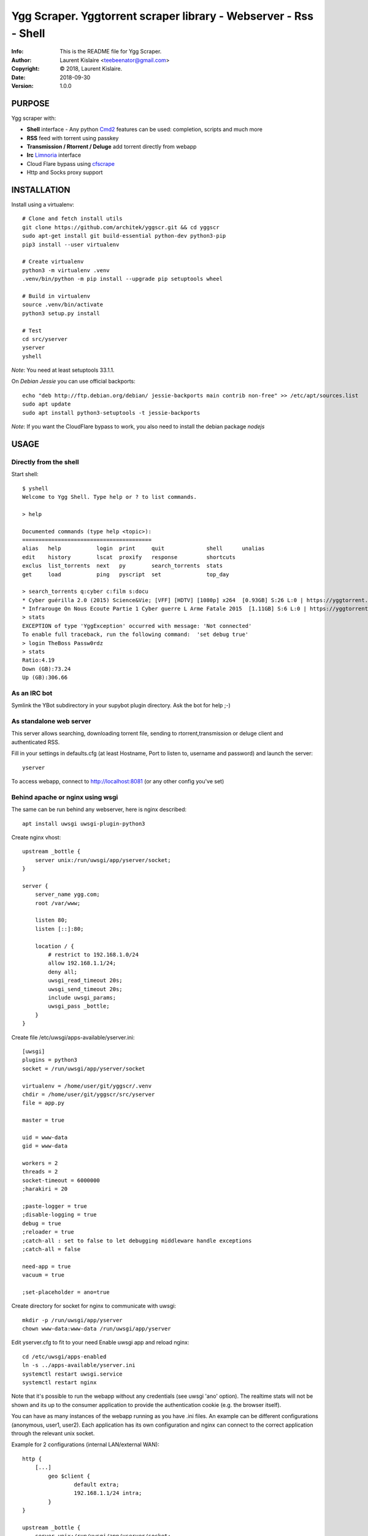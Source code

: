 ==============================================================================
Ygg Scraper.  Yggtorrent scraper library - Webserver - Rss - Shell
==============================================================================
:Info: This is the README file for Ygg Scraper.
:Author: Laurent Kislaire <teebeenator@gmail.com>
:Copyright: © 2018, Laurent Kislaire.
:Date: 2018-09-30
:Version: 1.0.0

.. index: README
.. image:: https://travis-ci.org/architek/yggscr.svg?branch=master
   :target: https://travis-ci.org/architek/yggscr

PURPOSE
-------
Ygg scraper with:

- **Shell** interface - Any python Cmd2_ features can be used: completion, scripts and much more
- **RSS** feed with torrent using passkey
- **Transmission / Rtorrent / Deluge** add torrent directly from webapp
- **Irc** Limnoria_ interface
- Cloud Flare bypass using cfscrape_ 
- Http and Socks proxy support

.. _Cmd2: https://github.com/python-cmd2/cmd2
.. _Limnoria: https://github.com/ProgVal/Limnoria
.. _cfscrape: https://github.com/Anorov/cloudflare-scrape

.. image:: https://user-images.githubusercontent.com/490053/43690510-8dc22da8-990b-11e8-902a-ba135ed9e449.png

INSTALLATION
------------

Install using a virtualenv::

    
    # Clone and fetch install utils
    git clone https://github.com/architek/yggscr.git && cd yggscr
    sudo apt-get install git build-essential python-dev python3-pip
    pip3 install --user virtualenv
    
    # Create virtualenv
    python3 -m virtualenv .venv
    .venv/bin/python -m pip install --upgrade pip setuptools wheel
    
    # Build in virtualenv
    source .venv/bin/activate
    python3 setup.py install
    
    # Test
    cd src/yserver
    yserver
    yshell

*Note*: You need at least setuptools 33.1.1. 

On *Debian Jessie* you can use official backports::

    echo "deb http://ftp.debian.org/debian/ jessie-backports main contrib non-free" >> /etc/apt/sources.list
    sudo apt update
    sudo apt install python3-setuptools -t jessie-backports

*Note*: If you want the CloudFlare bypass to work, you also need to install the debian package *nodejs*

USAGE
-----

Directly from the shell
=======================

Start shell::

	$ yshell
	Welcome to Ygg Shell. Type help or ? to list commands.

	> help

	Documented commands (type help <topic>):
	========================================
	alias   help           login  print     quit             shell      unalias
	edit    history        lscat  proxify   response         shortcuts
	exclus  list_torrents  next   py        search_torrents  stats    
	get     load           ping   pyscript  set              top_day  

	> search_torrents q:cyber c:film s:docu
	* Cyber guérilla 2.0 (2015) Science&Vie; [VFF] [HDTV] [1080p] x264  [0.93GB] S:26 L:0 | https://yggtorrent.com/torrent/filmvidéo/documentaire/184378-cyber+guérilla+2+0+2015+sciencevie+vff+hdtv+1080p+x264 | None | None
	* Infrarouge On Nous Ecoute Partie 1 Cyber guerre L Arme Fatale 2015  [1.11GB] S:6 L:0 | https://yggtorrent.com/torrent/filmvidéo/documentaire/22526-infrarouge+on+nous+ecoute+partie+1+cyber+guerre+l+arme+fatale+2015 | None | None
	> stats
	EXCEPTION of type 'YggException' occurred with message: 'Not connected'
	To enable full traceback, run the following command:  'set debug true'
	> login TheBoss Passw0rdz
	> stats
	Ratio:4.19
	Down (GB):73.24
	Up (GB):306.66

As an IRC bot
=============

Symlink the YBot subdirectory in your supybot plugin directory.
Ask the bot for help ;-)

As standalone web server
========================

This server allows searching, downloading torrent file, sending to rtorrent,transmission or deluge client and authenticated RSS.

Fill in your settings in defaults.cfg (at least Hostname, Port to listen to, username and password) and launch the server::

	yserver

To access webapp, connect to http://localhost:8081 (or any other config you've set)

Behind apache or nginx using wsgi
=================================

The same can be run behind any webserver, here is nginx described::

	apt install uwsgi uwsgi-plugin-python3

Create nginx vhost::

	upstream _bottle {
	    server unix:/run/uwsgi/app/yserver/socket;
	}

	server {
	    server_name ygg.com;
	    root /var/www;

	    listen 80;
	    listen [::]:80;

	    location / {
		# restrict to 192.168.1.0/24
		allow 192.168.1.1/24;
		deny all;
		uwsgi_read_timeout 20s;
		uwsgi_send_timeout 20s;
		include uwsgi_params;
		uwsgi_pass _bottle;
	    }
	}

Create file /etc/uwsgi/apps-available/yserver.ini::

	[uwsgi]
	plugins = python3
	socket = /run/uwsgi/app/yserver/socket

	virtualenv = /home/user/git/yggscr/.venv
	chdir = /home/user/git/yggscr/src/yserver
	file = app.py

	master = true

	uid = www-data
	gid = www-data

	workers = 2
	threads = 2
	socket-timeout = 6000000
	;harakiri = 20

	;paste-logger = true
	;disable-logging = true
	debug = true
	;reloader = true
	;catch-all : set to false to let debugging middleware handle exceptions
	;catch-all = false

	need-app = true
	vacuum = true

	;set-placeholder = ano=true

Create directory for socket for nginx to communicate with uwsgi::

	mkdir -p /run/uwsgi/app/yserver
	chown www-data:www-data /run/uwsgi/app/yserver

Edit yserver.cfg to fit to your need
Enable uwsgi app and reload nginx::

	cd /etc/uwsgi/apps-enabled
	ln -s ../apps-available/yserver.ini
	systemctl restart uwsgi.service
	systemctl restart nginx

Note that it's possible to run the webapp without any credentials (see uwsgi 'ano' option). The realtime stats will not be shown and its up to the consumer application to provide the authentication cookie (e.g. the browser itself).

You can have as many instances of the webapp running as you have .ini files. An example can be different configurations (anonymous, user1, user2). Each application has its own configuration and nginx can connect to the correct application through the relevant unix socket.

Example for 2 configurations (internal LAN/external WAN)::

	http {
	    [...]
		geo $client { 
			default extra;
			192.168.1.1/24 intra;
		}
	}

	upstream _bottle {
	    server unix:/run/uwsgi/app/yserver/socket;
	}

	upstream _bottle_ano {
	    server unix:/run/uwsgi/app/yserver-ano/socket;
	}

	server {
	    [...]
		location / {
			uwsgi_read_timeout 20s;
			uwsgi_send_timeout 20s;
			include uwsgi_params;
			if ( $client = "extra" ) {
				uwsgi_pass _bottle_ano;
			}
			if ( $client = "intra" ) {
				uwsgi_pass _bottle;
			}
		}
	}

NOTES
-----

UI Limitation
=============

Because I'm too lazy to do a proper html page, not all options are visible. The webapp is a "passthrough" relay. Any unknown parameter is sent to the server. 

As an example, the following is an anonumous rss feed about electro music (combining categories)::

	https://server.example.com/ano/rssearch?category=audio&sub_category=musique&option_genre%3Amultiple[]=1&option_genre%3Amultiple[]=15&option_genre%3Amultiple[]=33&option_genre%3Amultiple[]=34&option_genre%3Amultiple[]=35&option_genre%3Amultiple[]=119&option_genre%3Amultiple[]=124


COPYRIGHT
---------
Copyright (c) 2018, Laurent Kislaire

Permission to use, copy, modify, and/or distribute this software for any
purpose with or without fee is hereby granted, provided that the above
copyright notice and this permission notice appear in all copies.

THE SOFTWARE IS PROVIDED "AS IS" AND THE AUTHOR DISCLAIMS ALL WARRANTIES
WITH REGARD TO THIS SOFTWARE INCLUDING ALL IMPLIED WARRANTIES OF
MERCHANTABILITY AND FITNESS. IN NO EVENT SHALL THE AUTHOR BE LIABLE FOR
ANY SPECIAL, DIRECT, INDIRECT, OR CONSEQUENTIAL DAMAGES OR ANY DAMAGES
WHATSOEVER RESULTING FROM LOSS OF USE, DATA OR PROFITS, WHETHER IN AN
ACTION OF CONTRACT, NEGLIGENCE OR OTHER TORTIOUS ACTION, ARISING OUT OF
OR IN CONNECTION WITH THE USE OR PERFORMANCE OF THIS SOFTWARE.
